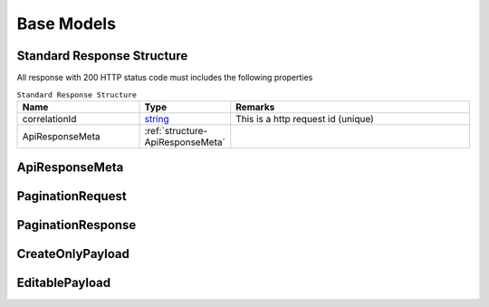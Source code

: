 .. _decimal: https://docs.microsoft.com/en-us/dotnet/api/system.decimal?view=netcore-3.1
.. _string: https://docs.microsoft.com/en-us/dotnet/api/system.string?view=netcore-3.1
.. _long: https://docs.microsoft.com/en-us/dotnet/api/system.int64?view=netcore-3.1
.. _integer: https://docs.microsoft.com/en-us/dotnet/api/system.int32?view=netcore-3.1
.. _double: https://docs.microsoft.com/en-us/dotnet/api/system.double?view=netcore-3.1
.. _Datetime: https://docs.microsoft.com/en-us/dotnet/api/system.datetime?view=netcore-3.1
.. _bool: https://docs.microsoft.com/en-us/dotnet/csharp/language-reference/builtin-types/bool

Base Models
===========

Standard Response Structure
---------------------------

All response with 200 HTTP status code must includes the following properties

.. csv-table:: ``Standard Response Structure``
  :header: "Name", "Type", "Remarks"
  :widths: 15, 10, 30

  correlationId, string_,  This is a http request id (unique)
  ApiResponseMeta, :ref:`structure-ApiResponseMeta`

.. _structure-ApiResponseMeta:

ApiResponseMeta
---------------

.. csv-table:: ``ApiResponseMeta``
   :header: "Name", "Type", "Remarks"
   :widths: 15, 10, 30
   :file: models/BaseClass/ApiResponseMeta.csv


.. _structure-PaginationRequest:

PaginationRequest
-----------------

.. csv-table:: ``PaginationRequest``
   :header: "Name", "Type", "Required", "Remarks"
   :widths: 15, 10, 10, 30
   :file: models/BaseClass/PaginationRequest.csv

.. _structure-PaginationResponse:

PaginationResponse
------------------

.. csv-table:: ``PaginationResponse``
   :header: "Name", "Type", "Remarks"
   :widths: 15, 10, 30
   :file: models/BaseClass/PaginationResponse.csv

.. _structure-CreateOnlyPayload:

CreateOnlyPayload
-----------------

.. csv-table:: ``CreateOnlyPayload``
   :header: "Name", "Type", "Remarks"
   :widths: 15, 10, 30
   :file: models/BaseClass/CreateOnlyPayload.csv

.. _structure-EditablePayload:

EditablePayload
---------------

.. csv-table:: ``EditablePayload`` (inherit :ref:`structure-CreateOnlyPayload`)
   :header: "Name", "Type", "Remarks"
   :widths: 15, 10, 30
   :file: models/BaseClass/EditablePayload.csv
